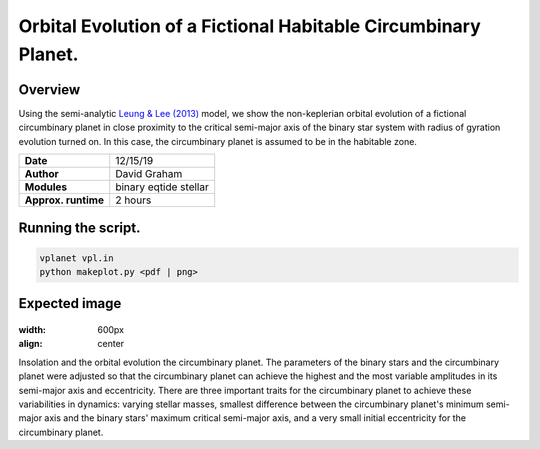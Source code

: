 Orbital Evolution of a Fictional Habitable Circumbinary Planet.
=====

Overview
-----

Using the semi-analytic
`Leung & Lee (2013) <https://ui.adsabs.harvard.edu/abs/2013ApJ...763..107L/abstract>`_
model, we show the non-keplerian orbital evolution of a fictional circumbinary planet in close
proximity to the critical semi-major axis of the binary star system with radius of gyration
evolution turned on. In this case, the circumbinary planet is assumed to be in the habitable zone.


===================   ============
**Date**              12/15/19
**Author**            David Graham
**Modules**           binary eqtide stellar
**Approx. runtime**   2 hours
===================   ============
 
Running the script.
----

.. code-block:: bash

    vplanet vpl.in
    python makeplot.py <pdf | png>

Expected image
-----

.. figure:: HabitableCBP.png?raw=True
:width: 600px
:align: center
Insolation and the orbital evolution the circumbinary planet. The parameters of the binary stars 
and the circumbinary planet were adjusted so that the circumbinary planet can achieve the highest 
and the most variable amplitudes in its semi-major axis and eccentricity. There are three important 
traits for the circumbinary planet to achieve these variabilities in dynamics: varying stellar masses, smallest 
difference between the circumbinary planet's minimum semi-major axis and the binary stars' 
maximum critical semi-major axis, and a very small initial eccentricity for the circumbinary planet.

